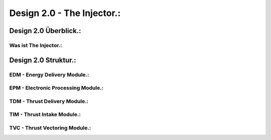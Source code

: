 Design 2.0 - The Injector.:
===========================

Design 2.0 Überblick.:
^^^^^^^^^^^^^^^^^^^^^^

Was ist The Injector.:
""""""""""""""""""""""



Design 2.0 Struktur.:
^^^^^^^^^^^^^^^^^^^^^

EDM - Energy Delivery Module.:
""""""""""""""""""""""""""""""

EPM - Electronic Processing Module.:
""""""""""""""""""""""""""""""""""""

TDM - Thrust Delivery Module.:
""""""""""""""""""""""""""""""

TIM - Thrust Intake Module.:
""""""""""""""""""""""""""""

TVC - Thrust Vectoring Module.:
"""""""""""""""""""""""""""""""


